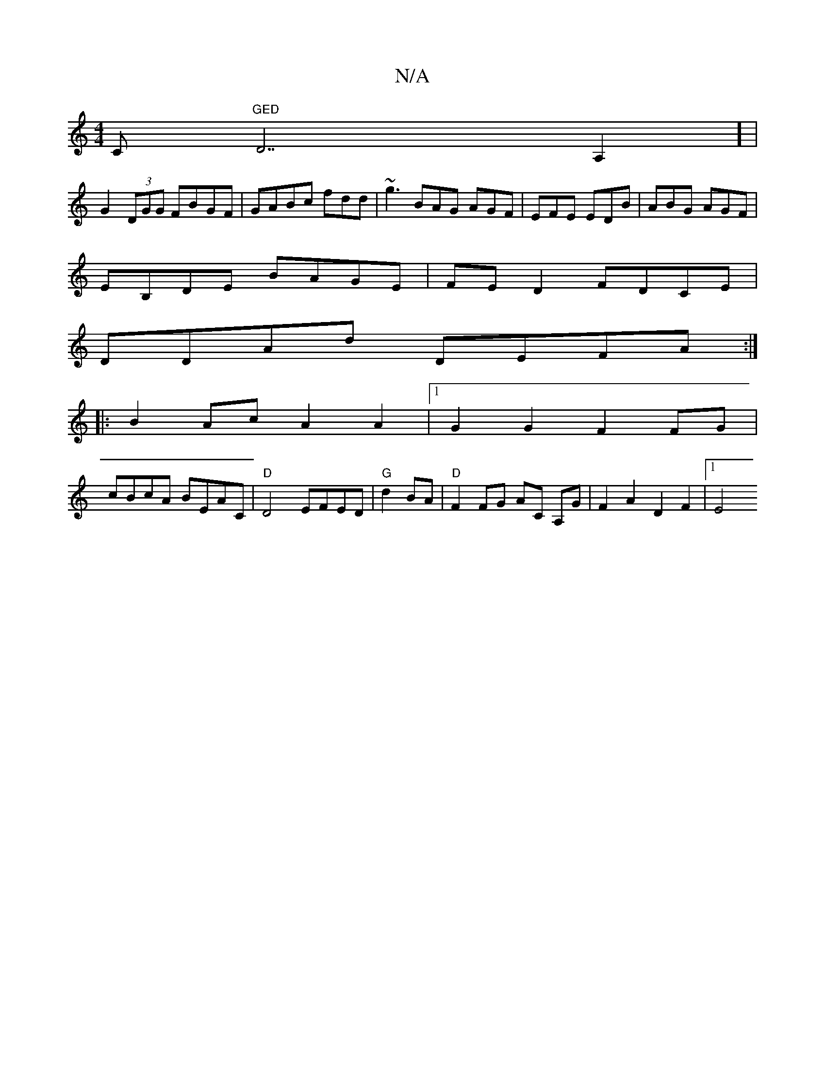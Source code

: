X:1
T:N/A
M:4/4
R:N/A
K:Cmajor
C"GED "D7A,2] |
G2(3DGG FBGF|GABc fdd|~g3 BAG AGF|EFE EDB|ABG AGF|
EB,DE BAGE | FED2 FDCE |
DDAd DEFA :|
|: B2 Ac A2 A2 |[1 G2 G2 F2FG |
cBcA BEAC | "D"D4 EFED|"G"d2 BA |"D"F2FG AC A,G | F2A2D2F2|1 E4